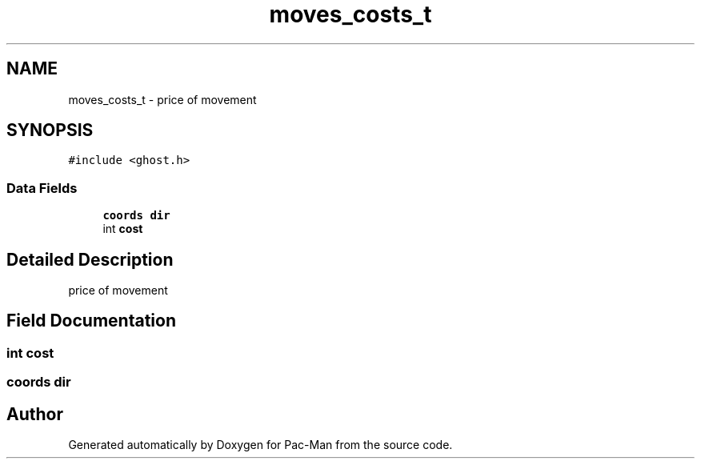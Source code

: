 .TH "moves_costs_t" 3 "Wed May 5 2021" "Version 1.0.0" "Pac-Man" \" -*- nroff -*-
.ad l
.nh
.SH NAME
moves_costs_t \- price of movement  

.SH SYNOPSIS
.br
.PP
.PP
\fC#include <ghost\&.h>\fP
.SS "Data Fields"

.in +1c
.ti -1c
.RI "\fBcoords\fP \fBdir\fP"
.br
.ti -1c
.RI "int \fBcost\fP"
.br
.in -1c
.SH "Detailed Description"
.PP 
price of movement 
.SH "Field Documentation"
.PP 
.SS "int cost"

.SS "\fBcoords\fP dir"


.SH "Author"
.PP 
Generated automatically by Doxygen for Pac-Man from the source code\&.

